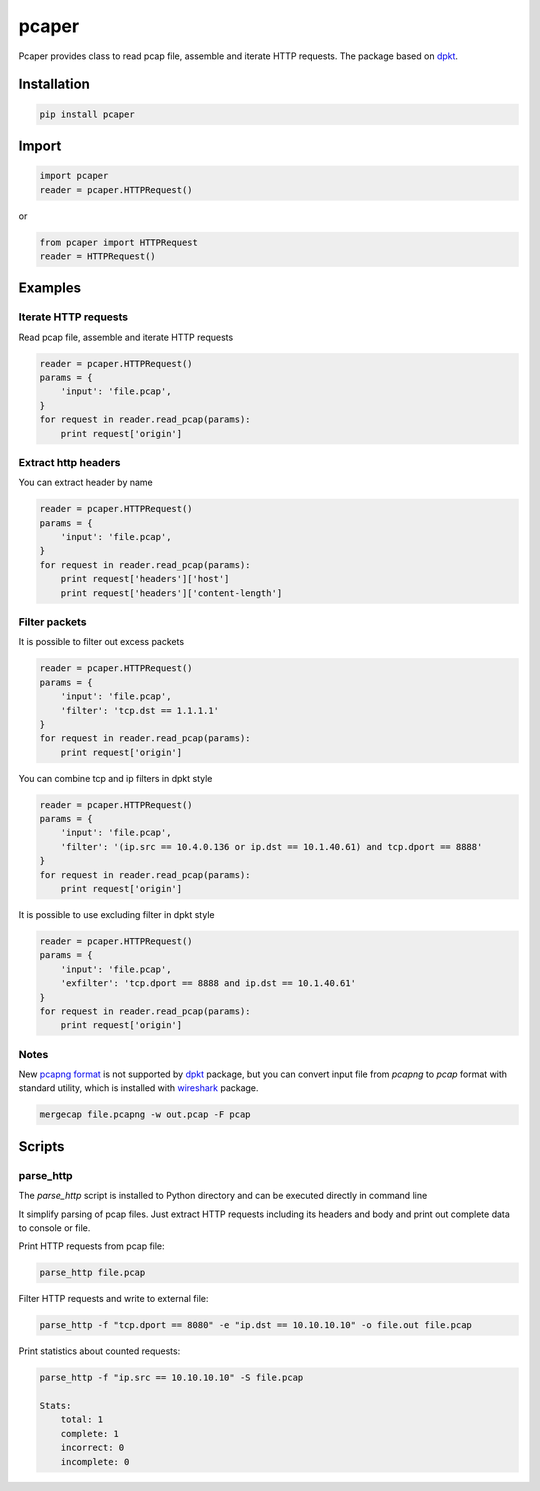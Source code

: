 ==============================
pcaper
==============================

.. image:: https://travis-ci.org/travis-ci/travis-web.svg?branch=master
    :target: https://travis-ci.org/travis-ci/travis-web

.. image:: https://codecov.io/gh/gaainf/pcaper/branch/master/graph/badge.svg
    :target: https://codecov.io/gh/gaainf/pcaper/

Pcaper provides class to read pcap file, assemble and iterate HTTP requests.
The package based on `dpkt <https://github.com/kbandla/dpkt/>`_.

************
Installation
************
.. code:: python

    pip install pcaper

************
Import
************
.. code:: python

    import pcaper
    reader = pcaper.HTTPRequest()

or

.. code:: python

    from pcaper import HTTPRequest
    reader = HTTPRequest()

********
Examples
********

Iterate HTTP requests
*****************************

Read pcap file, assemble and iterate HTTP requests

.. code:: python

    reader = pcaper.HTTPRequest()
    params = {
        'input': 'file.pcap',
    }
    for request in reader.read_pcap(params):
        print request['origin']

Extract http headers
*****************************

You can extract header by name

.. code:: python

    reader = pcaper.HTTPRequest()
    params = {
        'input': 'file.pcap',
    }
    for request in reader.read_pcap(params):
        print request['headers']['host']
        print request['headers']['content-length']

Filter packets
*****************************

It is possible to filter out excess packets

.. code:: python

    reader = pcaper.HTTPRequest()
    params = {
        'input': 'file.pcap',
        'filter': 'tcp.dst == 1.1.1.1'
    }
    for request in reader.read_pcap(params):
        print request['origin']


You can combine tcp and ip filters in dpkt style

.. code:: python

    reader = pcaper.HTTPRequest()
    params = {
        'input': 'file.pcap',
        'filter': '(ip.src == 10.4.0.136 or ip.dst == 10.1.40.61) and tcp.dport == 8888'
    }
    for request in reader.read_pcap(params):
        print request['origin']

It is possible to use excluding filter in dpkt style

.. code:: python

    reader = pcaper.HTTPRequest()
    params = {
        'input': 'file.pcap',
        'exfilter': 'tcp.dport == 8888 and ip.dst == 10.1.40.61'
    }
    for request in reader.read_pcap(params):
        print request['origin']

Notes
*****************************

New `pcapng format <https://pcapng.github.io/pcapng//>`_ is not supported by `dpkt <https://github.com/kbandla/dpkt/>`_ package,
but you can convert input file from `pcapng` to `pcap` format
with standard utility, which is installed with `wireshark <https://www.wireshark.org//>`_ package.

.. code:: bash

    mergecap file.pcapng -w out.pcap -F pcap

************
Scripts
************

parse_http
**********

The `parse_http` script is installed to Python directory
and can be executed directly in command line

It simplify parsing of pcap files. Just extract HTTP requests
including its headers and body and print out complete data to console or file.

Print HTTP requests from pcap file:

.. code:: bash

    parse_http file.pcap

Filter HTTP requests and write to external file:

.. code:: bash

    parse_http -f "tcp.dport == 8080" -e "ip.dst == 10.10.10.10" -o file.out file.pcap

Print statistics about counted requests:

.. code:: bash

    parse_http -f "ip.src == 10.10.10.10" -S file.pcap

    Stats:
        total: 1
        complete: 1
        incorrect: 0
        incomplete: 0
